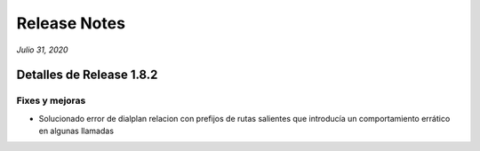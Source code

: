 Release Notes
*************

*Julio 31, 2020*

Detalles de Release 1.8.2
=========================


Fixes y mejoras
--------------------------
- Solucionado error de dialplan relacion con prefijos de rutas salientes que introducía un comportamiento errático en algunas llamadas
